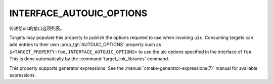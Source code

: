﻿INTERFACE_AUTOUIC_OPTIONS
-------------------------

.. versionadded:: 3.0

传递给uic的接口选项列表。

Targets may populate this property to publish the options
required to use when invoking ``uic``.  Consuming targets can add entries to their
own :prop_tgt:`AUTOUIC_OPTIONS` property such as
``$<TARGET_PROPERTY:foo,INTERFACE_AUTOUIC_OPTIONS>`` to use the uic options
specified in the interface of ``foo``. This is done automatically by
the :command:`target_link_libraries` command.

This property supports generator expressions.  See the
:manual:`cmake-generator-expressions(7)` manual for available expressions.
